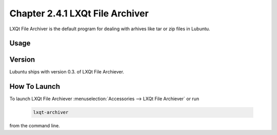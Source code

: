 Chapter 2.4.1 LXQt File Archiver
================================ 

LXQt File Archiver is the default program for dealing with arhives like tar or zip files in Lubuntu.

Usage
-----


Version
-------
Lubuntu ships with version 0.3. of LXQt File Archiever.

How To Launch
-------------
To launch LXQt File Archiever :menuselection:`Accessories --> LXQt File Archiever` or run 

  .. code::
  
    lxqt-archiver

from the command line.
